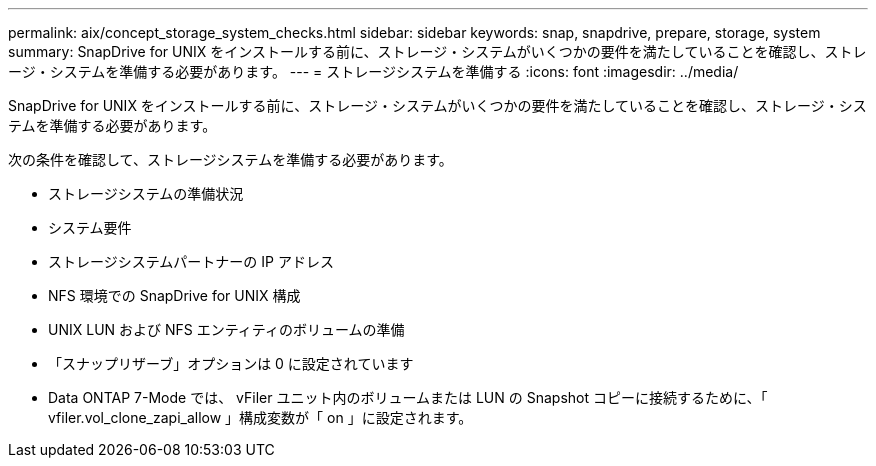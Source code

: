 ---
permalink: aix/concept_storage_system_checks.html 
sidebar: sidebar 
keywords: snap, snapdrive, prepare, storage, system 
summary: SnapDrive for UNIX をインストールする前に、ストレージ・システムがいくつかの要件を満たしていることを確認し、ストレージ・システムを準備する必要があります。 
---
= ストレージシステムを準備する
:icons: font
:imagesdir: ../media/


[role="lead"]
SnapDrive for UNIX をインストールする前に、ストレージ・システムがいくつかの要件を満たしていることを確認し、ストレージ・システムを準備する必要があります。

次の条件を確認して、ストレージシステムを準備する必要があります。

* ストレージシステムの準備状況
* システム要件
* ストレージシステムパートナーの IP アドレス
* NFS 環境での SnapDrive for UNIX 構成
* UNIX LUN および NFS エンティティのボリュームの準備
* 「スナップリザーブ」オプションは 0 に設定されています
* Data ONTAP 7-Mode では、 vFiler ユニット内のボリュームまたは LUN の Snapshot コピーに接続するために、「 vfiler.vol_clone_zapi_allow 」構成変数が「 on 」に設定されます。

